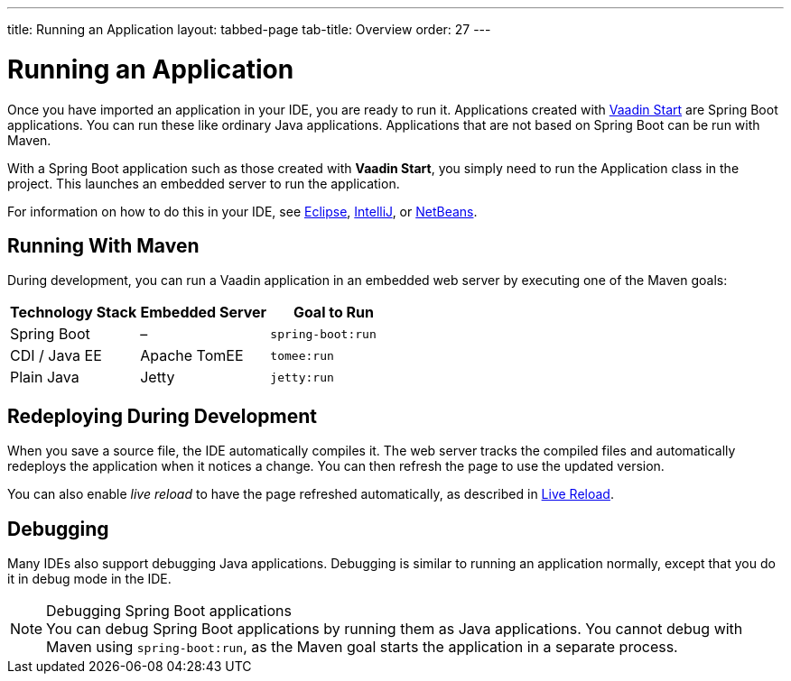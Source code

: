 ---
title: Running an Application
layout: tabbed-page
tab-title: Overview
order: 27
---

= Running an Application

[.lead]
Once you have imported an application in your IDE, you are ready to run it.
Applications created with <<{articles}/guide/start#, Vaadin Start>> are Spring Boot applications.
You can run these like ordinary Java applications.
Applications that are not based on Spring Boot can be run with Maven.

With a Spring Boot application such as those created with *Vaadin Start*, you simply need to run the [classname]#Application# class in the project.
This launches an embedded server to run the application.

For information on how to do this in your IDE, see <<eclipse#, Eclipse>>, <<intellij#, IntelliJ>>, or <<netbeans#, NetBeans>>.

== Running With Maven

During development, you can run a Vaadin application in an embedded web server by executing one of the Maven goals:

[cols=3*,options=header]
|===
| Technology Stack | Embedded Server | Goal to Run
| Spring Boot | – | `spring-boot:run`
| CDI / Java EE | Apache TomEE | `tomee:run`
| Plain Java | Jetty | `jetty:run`
|===

== Redeploying During Development

When you save a source file, the IDE automatically compiles it.
The web server tracks the compiled files and automatically redeploys the application when it notices a change.
You can then refresh the page to use the updated version.

You can also enable _live reload_ to have the page refreshed automatically, as described in <<{articles}/guide/live-reload#, Live Reload>>.

== Debugging

Many IDEs also support debugging Java applications.
Debugging is similar to running an application normally, except that you do it in debug mode in the IDE.

.Debugging Spring Boot applications
[NOTE]
You can debug Spring Boot applications by running them as Java applications. You cannot debug with Maven using `spring-boot:run`, as the Maven goal starts the application in a separate process.
